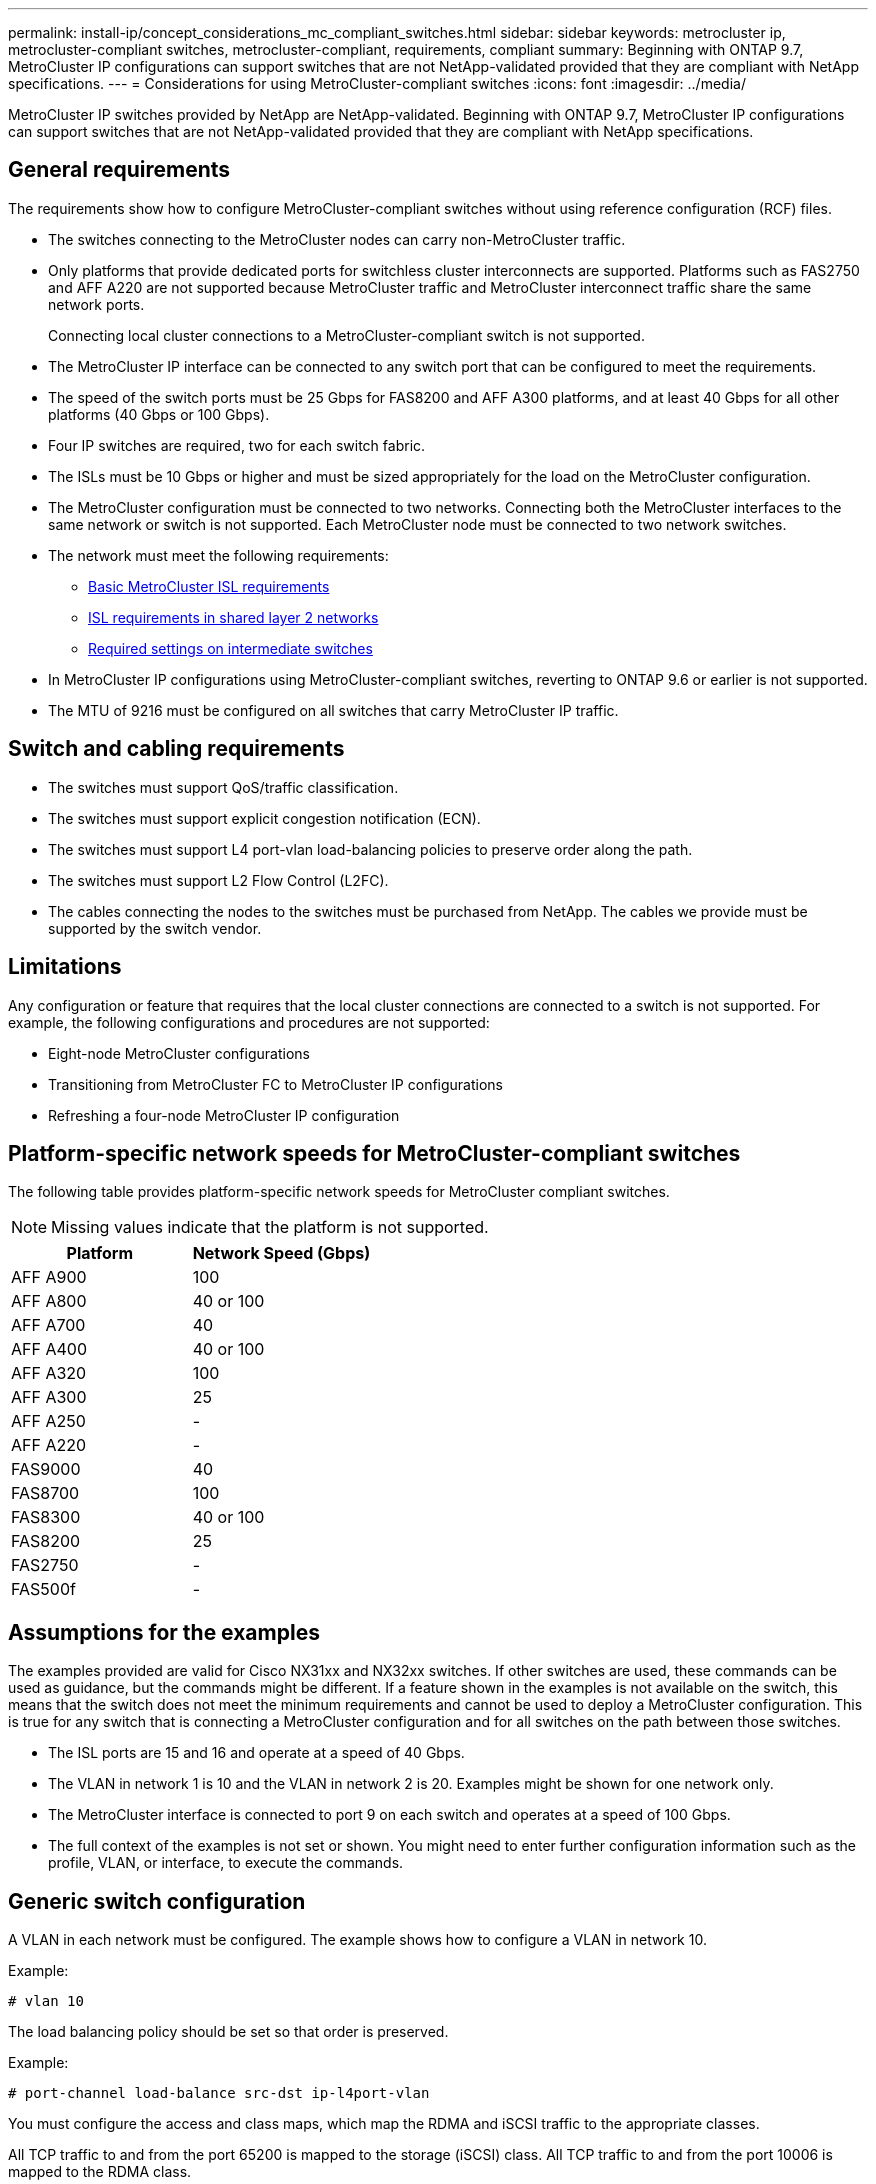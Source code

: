 ---
permalink: install-ip/concept_considerations_mc_compliant_switches.html
sidebar: sidebar
keywords: metrocluster ip, metrocluster-compliant switches, metrocluster-compliant, requirements, compliant
summary: Beginning with ONTAP 9.7, MetroCluster IP configurations can support switches that are not NetApp-validated provided that they are compliant with NetApp specifications.
---
= Considerations for using MetroCluster-compliant switches
:icons: font
:imagesdir: ../media/

[.lead]
MetroCluster IP switches provided by NetApp are NetApp-validated. Beginning with ONTAP 9.7, MetroCluster IP configurations can support switches that are not NetApp-validated provided that they are compliant with NetApp specifications.

== General requirements

The requirements show how to configure MetroCluster-compliant switches without using reference configuration (RCF) files.

* The switches connecting to the MetroCluster nodes can carry non-MetroCluster traffic.
//GitHub issue 100 /21/12/2021
* Only platforms that provide dedicated ports for switchless cluster interconnects are supported. Platforms such as FAS2750 and AFF A220 are not supported because MetroCluster traffic and MetroCluster interconnect traffic share the same network ports.
+
Connecting local cluster connections to a MetroCluster-compliant switch is not supported.

* The MetroCluster IP interface can be connected to any switch port that can be configured to meet the requirements.
* The speed of the switch ports must be 25 Gbps for FAS8200 and AFF A300 platforms, and at least 40 Gbps for all other platforms (40 Gbps or 100 Gbps).
* Four IP switches are required, two for each switch fabric.
//ontap-metrocluster/issues/82 2021.11.21
* The ISLs must be 10 Gbps or higher and must be sized appropriately for the load on the MetroCluster configuration.
* The MetroCluster configuration must be connected to two networks. Connecting both the MetroCluster interfaces to the same network or switch is not supported. Each MetroCluster node must be connected to two network switches.
* The network must meet the following requirements:
** link:../install-ip/concept_considerations_isls.html#basic-metrocluster-isl-requirements[Basic MetroCluster ISL requirements]
** link:../install-ip/concept_considerations_isls.html#isl-requirements-in-shared-layer-2-networks[ISL requirements in shared layer 2 networks]
** link:../install-ip/concept_considerations_layer_2.html#required-settings-on-intermediate-switches[Required settings on intermediate switches]
* In MetroCluster IP configurations using MetroCluster-compliant switches, reverting to ONTAP 9.6 or earlier is not supported.
* The MTU of 9216 must be configured on all switches that carry MetroCluster IP traffic.

== Switch and cabling requirements

* The switches must support QoS/traffic classification.
* The switches must support explicit congestion notification (ECN).
* The switches must support L4 port-vlan load-balancing policies to preserve order along the path.
* The switches must support L2 Flow Control (L2FC).
* The cables connecting the nodes to the switches must be purchased from NetApp. The cables we provide must be supported by the switch vendor.

== Limitations

Any configuration or feature that requires that the local cluster connections are connected to a switch is not supported. For example, the following configurations and procedures are not supported:

* Eight-node MetroCluster configurations
* Transitioning from MetroCluster FC to MetroCluster IP configurations
* Refreshing a four-node MetroCluster IP configuration

== Platform-specific network speeds for MetroCluster-compliant switches

The following table provides platform-specific network speeds for MetroCluster compliant switches.

NOTE: Missing values indicate that the platform is not supported.

|===

h| Platform h| Network Speed (Gbps)

a|
AFF A900
a|
100
a|
AFF A800
a|
40 or 100
a|
AFF A700
a|
40
a|
AFF A400
a|
40 or 100
a|
AFF A320
a|
100
a|
AFF A300
a|
25
a|
AFF A250
a|
-
a|
AFF A220
a|
-
a|
FAS9000
a|
40
a|
FAS8700
a|
100
a|
FAS8300
a|
40 or 100
a|
FAS8200
a|
25
a|
FAS2750
a|
-
a|
FAS500f
a|
-
|===

== Assumptions for the examples

The examples provided are valid for Cisco NX31xx and NX32xx switches. If other switches are used, these commands can be used as guidance, but the commands might be different. If a feature shown in the examples is not available on the switch, this means that the switch does not meet the minimum requirements and cannot be used to deploy a MetroCluster configuration. This is true for any switch that is connecting a MetroCluster configuration and for all switches on the path between those switches.

* The ISL ports are 15 and 16 and operate at a speed of 40 Gbps.
* The VLAN in network 1 is 10 and the VLAN in network 2 is 20. Examples might be shown for one network only.
* The MetroCluster interface is connected to port 9 on each switch and operates at a speed of 100 Gbps.
* The full context of the examples is not set or shown. You might need to enter further configuration information such as the profile, VLAN, or interface, to execute the commands.

== Generic switch configuration

A VLAN in each network must be configured. The example shows how to configure a VLAN in network 10.

Example:

----
# vlan 10
----

The load balancing policy should be set so that order is preserved.

Example:

----
# port-channel load-balance src-dst ip-l4port-vlan
----

You must configure the access and class maps, which map the RDMA and iSCSI traffic to the appropriate classes.

All TCP traffic to and from the port 65200 is mapped to the storage (iSCSI) class. All TCP traffic to and from the port 10006 is mapped to the RDMA class.

Example:

----

ip access-list storage
  10 permit tcp any eq 65200 any
  20 permit tcp any any eq 65200
ip access-list rdma
  10 permit tcp any eq 10006 any
  20 permit tcp any any eq 10006

class-map type qos match-all storage
  match access-group name storage
class-map type qos match-all rdma
  match access-group name rdma
----

You must configure the ingress policy. The ingress policy maps the traffic as classified to the different COS groups. In this example, the RDMA traffic is mapped to COS group 5 and iSCSI traffic is mapped to COS group 4.

Example:

----

policy-map type qos MetroClusterIP_Ingress
class rdma
  set dscp 40
  set cos 5
  set qos-group 5
class storage
  set dscp 32
  set cos 4
  set qos-group 4
----

You must configure the egress policy on the switch. The egress policy maps the traffic to the egress queues. In this example, RDMA traffic is mapped to queue 5 and iSCSI traffic is mapped to queue 4.

Example:

----

policy-map type queuing MetroClusterIP_Egress
class type queuing c-out-8q-q7
  priority level 1
class type queuing c-out-8q-q6
  priority level 2
class type queuing c-out-8q-q5
  priority level 3
  random-detect threshold burst-optimized ecn
class type queuing c-out-8q-q4
  priority level 4
  random-detect threshold burst-optimized ecn
class type queuing c-out-8q-q3
  priority level 5
class type queuing c-out-8q-q2
  priority level 6
class type queuing c-out-8q-q1
  priority level 7
class type queuing c-out-8q-q-default
  bandwidth remaining percent 100
  random-detect threshold burst-optimized ecn
----

You need to configure a switch that has MetroCluster traffic on an ISL but does not connect to any MetroCluster interfaces. In this case, the traffic is already classified and only needs to be mapped to the appropriate queue. In the following example, all of the COS5 traffic is mapped to the class RDMA, and all of the COS4 traffic is mapped to the class iSCSI. Note that this will affect *all* of the COS5 and COS4 traffic, not only the MetroCluster traffic. If you only want to map the MetroCluster traffic, then you must use the above class maps to identify the traffic using the access groups.

Example:

----

class-map type qos match-all rdma
  match cos 5
class-map type qos match-all storage
  match cos 4
----

== Configuring the ISLs

You can configure a 'trunk' mode port when setting an allowed VLAN.

There are two commands, one to *set* the allowed VLAN list, and one to *add* to the existing allowed VLAN list.

You can *set* the allowed VLANs as shown in the example.

Example:

----
switchport trunk allowed vlan 10
----

You can *add* a VLAN to the allowed list as shown in the example.

Example:

----
switchport trunk allowed vlan add 10
----

In the example, port-channel 10 is configured for VLAN 10.

Example:

----

interface port-channel10
switchport mode trunk
switchport trunk allowed vlan 10
mtu 9216
service-policy type queuing output MetroClusterIP_Egress
----

The ISL ports should be configured as part of a port-channel and be assigned the egress queues as shown in the example.

Example:

----

interface eth1/15-16
switchport mode trunk
switchport trunk allowed vlan 10
no lldp transmit
no lldp receive
mtu 9216
channel-group 10 mode active
service-policy type queuing output MetroClusterIP_Egress
no shutdown
----

== Configuring the node ports

You might need to configure the node port in breakout mode. In this example, ports 25 and 26 are configured in 4 x 25 Gbps breakout mode.

Example:

----
interface breakout module 1 port 25-26 map 25g-4x
----

You might need to configure the MetroCluster interface port speed. The example shows how to configure the speed to "auto".

Example:

----
speed auto
----

The following example shows how to fix the speed at 40 Gbps.

Example:

----
speed 40000
----

You might need to configure the interface. In the following example, the interface speed is set to "auto".

The port is in access mode in VLAN 10, MTU is set to 9216 and the MetroCluster ingress policy is assigned.

Example:

----

interface eth1/9
description MetroCluster-IP Node Port
speed auto
switchport access vlan 10
spanning-tree port type edge
spanning-tree bpduguard enable
mtu 9216
flowcontrol receive on
flowcontrol send on
service-policy type qos input MetroClusterIP_Ingress
no shutdown
----

On 25-Gbps ports, the FEC setting might need to be set to "off" as shown in the example.

Example:

----
fec off
----

NOTE: You must always run this command *after* the interface is configured. A transceiver module might need to be inserted for the command to work.
